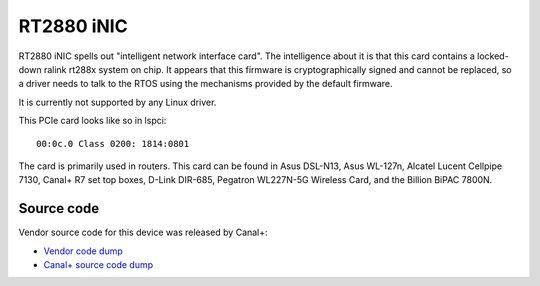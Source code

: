 RT2880 iNIC
===========

RT2880 iNIC spells out "intelligent network interface card". The
intelligence about it is that this card contains a locked-down ralink
rt288x system on chip. It appears that this firmware is
cryptographically signed and cannot be replaced, so a driver needs to
talk to the RTOS using the mechanisms provided by the default firmware.

It is currently not supported by any Linux driver.

This PCIe card looks like so in lspci::

   00:0c.0 Class 0200: 1814:0801

The card is primarily used in routers. This card can be found in Asus
DSL-N13, Asus WL-127n, Alcatel Lucent Cellpipe 7130, Canal+ R7 set top
boxes, D-Link DIR-685, Pegatron WL227N-5G Wireless Card, and the Billion
BiPAC 7800N.

Source code
-----------

Vendor source code for this device was released by Canal+:

-  `Vendor code dump <https://github.com/kovz/ralink_inic>`__
-  `Canal+ source code dump <https://github.com/canalplus/r7oss/tree/master/G5/src/rt3662-modules-2.4.0.9.10>`__
